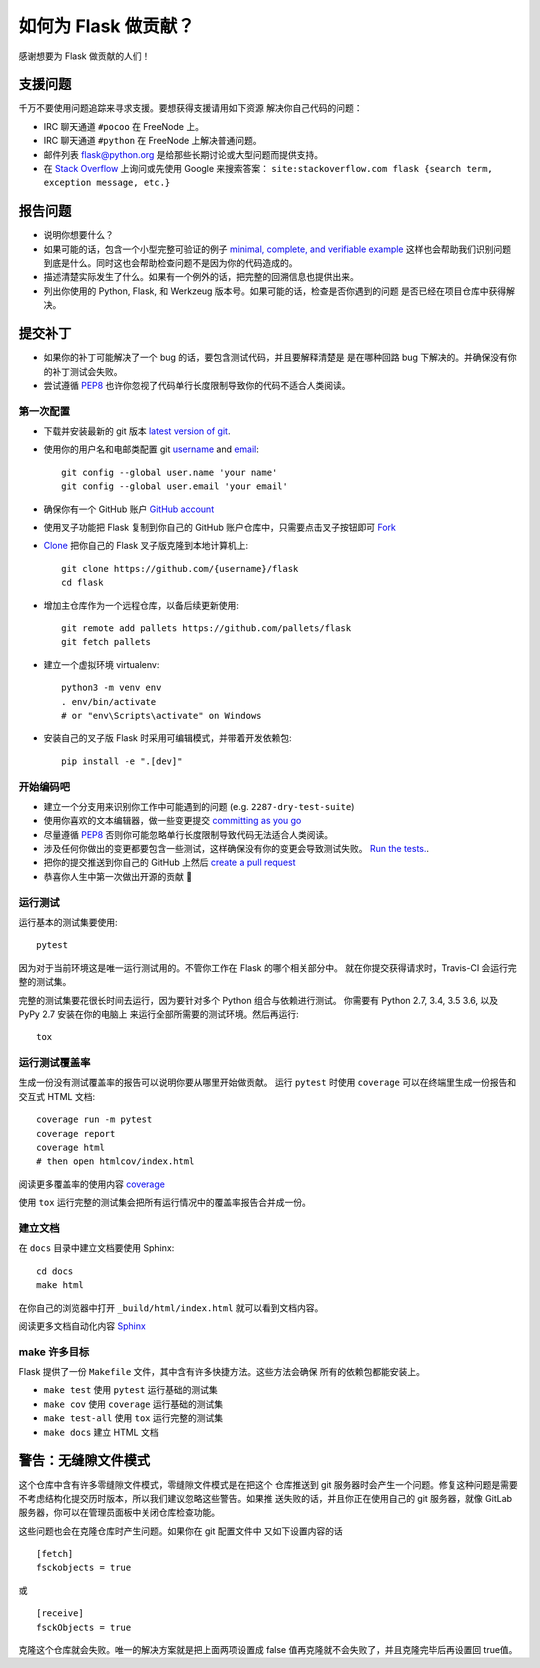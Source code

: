 如何为 Flask 做贡献？
==========================

感谢想要为 Flask 做贡献的人们！

支援问题
-----------------

千万不要使用问题追踪来寻求支援。要想获得支援请用如下资源
解决你自己代码的问题：

* IRC 聊天通道 ``#pocoo`` 在 FreeNode 上。
* IRC 聊天通道 ``#python`` 在 FreeNode 上解决普通问题。
* 邮件列表 flask@python.org 是给那些长期讨论或大型问题而提供支持。
* 在 `Stack Overflow`_ 上询问或先使用 Google 来搜索答案：
  ``site:stackoverflow.com flask {search term, exception message, etc.}``

.. _Stack Overflow: https://stackoverflow.com/questions/tagged/flask?sort=linked

报告问题
----------------

- 说明你想要什么？
- 如果可能的话，包含一个小型完整可验证的例子 `minimal, complete, and verifiable example`_ 
  这样也会帮助我们识别问题到底是什么。同时这也会帮助检查问题不是因为你的代码造成的。
- 描述清楚实际发生了什么。如果有一个例外的话，把完整的回溯信息也提供出来。
- 列出你使用的 Python, Flask, 和 Werkzeug 版本号。如果可能的话，检查是否你遇到的问题
  是否已经在项目仓库中获得解决。

.. _minimal, complete, and verifiable example: https://stackoverflow.com/help/mcve

提交补丁
------------------

- 如果你的补丁可能解决了一个 bug 的话，要包含测试代码，并且要解释清楚是
  是在哪种回路 bug 下解决的。并确保没有你的补丁测试会失败。
- 尝试遵循 `PEP8`_ 也许你忽视了代码单行长度限制导致你的代码不适合人类阅读。

第一次配置
~~~~~~~~~~~~~~~~

- 下载并安装最新的 git 版本 `latest version of git`_.
- 使用你的用户名和电邮类配置 git `username`_ and `email`_::

        git config --global user.name 'your name'
        git config --global user.email 'your email'

- 确保你有一个 GitHub 账户 `GitHub account`_
- 使用叉子功能把 Flask 复制到你自己的 GitHub 账户仓库中，只需要点击叉子按钮即可 `Fork`_ 
- `Clone`_ 把你自己的 Flask 叉子版克隆到本地计算机上::

        git clone https://github.com/{username}/flask
        cd flask

- 增加主仓库作为一个远程仓库，以备后续更新使用::

        git remote add pallets https://github.com/pallets/flask
        git fetch pallets

- 建立一个虚拟环境 virtualenv::

        python3 -m venv env
        . env/bin/activate
        # or "env\Scripts\activate" on Windows

- 安装自己的叉子版 Flask 时采用可编辑模式，并带着开发依赖包::

        pip install -e ".[dev]"

.. _GitHub account: https://github.com/join
.. _latest version of git: https://git-scm.com/downloads
.. _username: https://help.github.com/articles/setting-your-username-in-git/
.. _email: https://help.github.com/articles/setting-your-email-in-git/
.. _Fork: https://github.com/pallets/flask/fork
.. _Clone: https://help.github.com/articles/fork-a-repo/#step-2-create-a-local-clone-of-your-fork

开始编码吧
~~~~~~~~~~~~

- 建立一个分支用来识别你工作中可能遇到的问题 (e.g.
  ``2287-dry-test-suite``)
- 使用你喜欢的文本编辑器，做一些变更提交 `committing as you go`_
- 尽量遵循 `PEP8`_ 否则你可能忽略单行长度限制导致代码无法适合人类阅读。
- 涉及任何你做出的变更都要包含一些测试，这样确保没有你的变更会导致测试失败。
  `Run the tests. <contributing-testsuite_>`_.
- 把你的提交推送到你自己的 GitHub 上然后 `create a pull request`_
- 恭喜你人生中第一次做出开源的贡献 🎉

.. _committing as you go: https://dont-be-afraid-to-commit.readthedocs.io/en/latest/git/commandlinegit.html#commit-your-changes
.. _PEP8: https://pep8.org/
.. _create a pull request: https://help.github.com/articles/creating-a-pull-request/

.. _contributing-testsuite:

运行测试
~~~~~~~~~~~~~~~~~

运行基本的测试集要使用::

    pytest

因为对于当前环境这是唯一运行测试用的。不管你工作在 Flask 的哪个相关部分中。
就在你提交获得请求时，Travis-CI 会运行完整的测试集。

完整的测试集要花很长时间去运行，因为要针对多个 Python 组合与依赖进行测试。
你需要有 Python 2.7, 3.4, 3.5 3.6, 以及 PyPy 2.7 安装在你的电脑上
来运行全部所需要的测试环境。然后再运行::

    tox

运行测试覆盖率
~~~~~~~~~~~~~~~~~~~~~

生成一份没有测试覆盖率的报告可以说明你要从哪里开始做贡献。
运行 ``pytest`` 时使用 ``coverage`` 可以在终端里生成一份报告和
交互式 HTML 文档::

    coverage run -m pytest
    coverage report
    coverage html
    # then open htmlcov/index.html

阅读更多覆盖率的使用内容 `coverage <https://coverage.readthedocs.io>`_

使用 ``tox`` 运行完整的测试集会把所有运行情况中的覆盖率报告合并成一份。


建立文档
~~~~~~~~~~~~~~~~~

在 ``docs`` 目录中建立文档要使用 Sphinx::

    cd docs
    make html

在你自己的浏览器中打开 ``_build/html/index.html`` 就可以看到文档内容。

阅读更多文档自动化内容 `Sphinx <https://www.sphinx-doc.org>`_


make 许多目标
~~~~~~~~~~~~

Flask 提供了一份 ``Makefile`` 文件，其中含有许多快捷方法。这些方法会确保
所有的依赖包都能安装上。

- ``make test`` 使用 ``pytest`` 运行基础的测试集
- ``make cov`` 使用 ``coverage`` 运行基础的测试集
- ``make test-all`` 使用 ``tox`` 运行完整的测试集
- ``make docs`` 建立 HTML 文档

警告：无缝隙文件模式
-------------------------------

这个仓库中含有许多零缝隙文件模式，零缝隙文件模式是在把这个
仓库推送到 git 服务器时会产生一个问题。修复这种问题是需要
不考虑结构化提交历时版本，所以我们建议忽略这些警告。如果推
送失败的话，并且你正在使用自己的 git 服务器，就像 GitLab
服务器，你可以在管理员面板中关闭仓库检查功能。

这些问题也会在克隆仓库时产生问题。如果你在 git 配置文件中
又如下设置内容的话 ::

    [fetch]
    fsckobjects = true

或 ::

    [receive]
    fsckObjects = true

克隆这个仓库就会失败。唯一的解决方案就是把上面两项设置成
false 值再克隆就不会失败了，并且克隆完毕后再设置回 true值。
